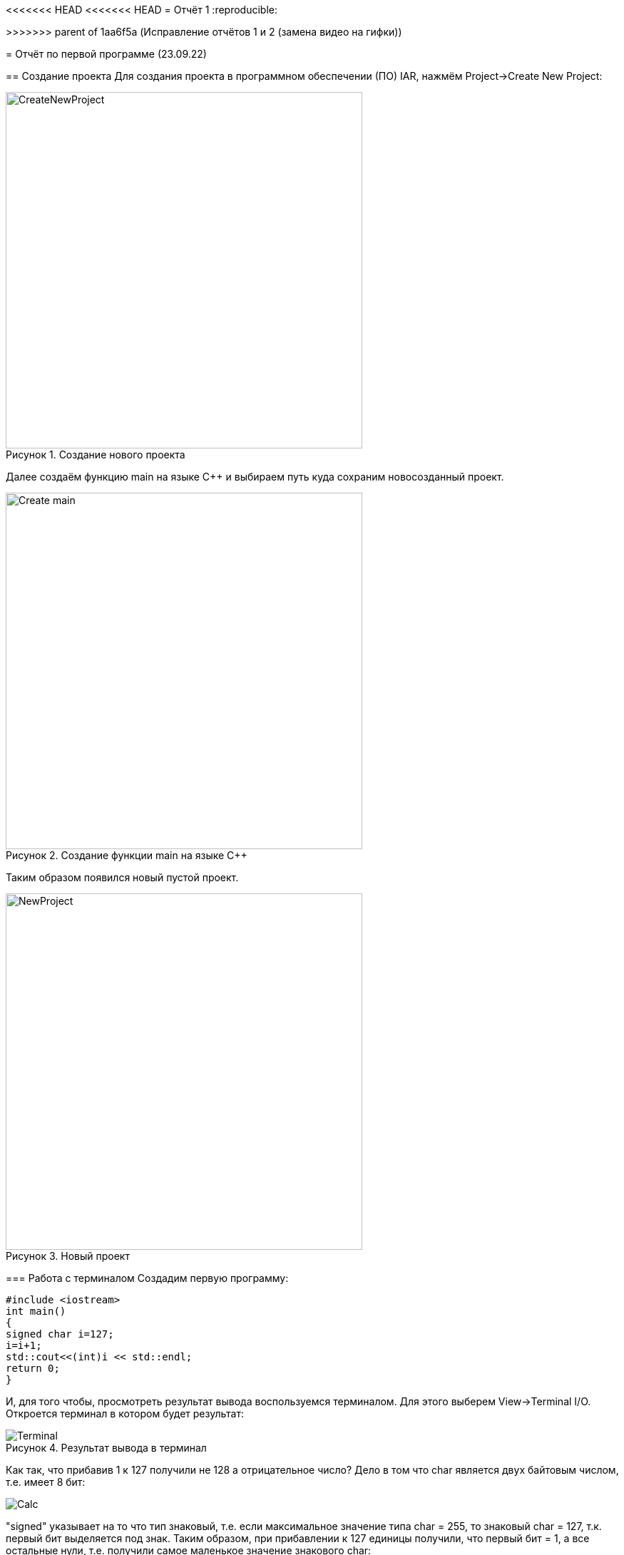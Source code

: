 <<<<<<< HEAD
<<<<<<< HEAD
= Отчёт 1
:reproducible:
=======
// suppress inspection "AsciiDocLinkResolve" for whole file
>>>>>>> parent of 1aa6f5a (Исправление отчётов 1 и 2 (замена видео на гифки))

= Отчёт по первой программе (23.09.22)

:description: MyFirstProject.
:keywords: AsciiDoc
:imagesdir: MyFirstProjectImg
:figure-caption: Рисунок
:table-caption: Таблица

[.notes]
== Создание проекта
Для создания проекта в программном обеспечении (ПО) IAR, нажмём Project->Create New Project:

.Создание нового проекта
image::CreateNewProject.png[width=500]

Далее создаём функцию main на языке С++ и выбираем путь куда сохраним новосозданный проект.

.Создание функции main на языке С++
image::Create_main.png[width=500]
--
Таким образом появился новый пустой проект.

.Новый проект
image::NewProject.png[width=500]
--
<<<
=== Работа с терминалом
Создадим первую программу:


[source, c]
#include <iostream>
int main()
{
signed char i=127;
i=i+1;
std::cout<<(int)i << std::endl;
return 0;
}

[.notes]
И, для того чтобы, просмотреть результат вывода воспользуемся терминалом. Для этого выберем View->Terminal I/O. Откроется терминал в котором будет результат:

.Результат вывода в терминал
image::Terminal.png[]

Как так, что прибавив 1 к 127 получили не 128 а отрицательное число?
Дело в том что char является двух байтовым числом, т.е. имеет 8 бит:

image::Calc.png[]

"signed" указывает на то что тип знаковый, т.е. если максимальное значение типа char = 255, то знаковый char = 127, т.к. первый бит выделяется под знак.
Таким образом, при прибавлении к 127 единицы получили, что первый бит = 1, а все остальные нули, т.е. получили самое маленькое значение знакового char:

image::Calc1.png[]

Т.о. корректное использование типов данных позволяет избегать ошибок.
[Типы данных]
.Типы данных
[options="header"]
|=====================
|Тип|Количество бит|Диапазон
|unsigned char (без знаковый)|8        |0...255
|signed char (знаковый)|8        |-128...127
|char16_t (символ в кодировке Unicode)|16               |0...65 535
|char32_t (символ в кодировке Unicode)|32               |0...4 294 967 295
|unsigned int (без знаковый)|В зависимости от архитектуры процессора может занимать 2 байта (16 бит) или 4 байта (32 бита)|0...65 535 (для 2 байт), 0...4 294 967 295 (для 4 байт)
|signed int (знаковый)|В зависимости от архитектуры процессора может занимать 2 байта (16 бит) или 4 байта (32 бита)               |–32 768...32767 (при 2 байтах) или от −2 147 483 648...2 147 483 647 (при 4 байтах)
|float (вещественное число ординарной точности с плавающей точкой)|32               |- 3.4E-38...3.4E+38
|double (вещественное число двойной точности с плавающей точкой)|64               |- 1.7E-308...1.7E+308
|=====================

== Выбор контролера
Для того чтобы можно было загружать код в плату необходимо настроить проект под наш микроконтроллер. Для этого нажмём правой кнопкой мыши по проекту и выберем Options->General Options->Target.
Выберем "Device" ST STM32F411RC. На вкладке Debugger выберем Driver "ST-LINK". И на вкладке ST-LINK выберем "SWD".


image::STM32F411RC.png[]
image::ST_LINK.png[]
image::SWD.png[]

=== Подключение платы

Плату необходимо подключить через отладчик, ибо он перепрошивает микроконтроллер.

.Подключение платы через отладчик по USB
image::ConnectBoard.png[]

=== Первая программа на плате
Для проверки работоспособности платы загрузим код из stm32Labs->Lab1->iarproject.ewd.

[source, c++]
#include "rccregisters.hpp" // for RCC
#include "gpioaregisters.hpp" // for GPIOA
#include "gpiocregisters.hpp" // for GPIOÑ
std::uint32_t SystemCoreClock = 16'000'000U;
extern "C" {
int __low_level_init(void)
{
//Switch on external 16 MHz oscillator
RCC::CR::HSION::On::Set();
while (RCC::CR::HSIRDY::NotReady::IsSet())
{
}
  //Switch system clock on external oscillator
  RCC::CFGR::SW::Hsi::Set();
  while (!RCC::CFGR::SWS::Hsi::IsSet())
  {
  }
  RCC::APB2ENR::SYSCFGEN::Enable::Set();
  return 1;
}
}
void delay(int cycles)
{
for(int i = 0; i < cycles; ++i)
{
asm volatile("");
}
}
int main()
{
//Подать тактирование на порт А
RCC::AHB1ENR::GPIOAEN::Enable::Set() ;
//Подать тактирование на порт С
RCC::AHB1ENR::GPIOCEN::Enable::Set() ;
//Порт 5.А на вывод
GPIOA::MODER::MODER5::Output::Set() ;
//Порт С.5, С.8, С.9 на вывод
GPIOC::MODER::MODER5::Output::Set() ;
GPIOC::MODER::MODER8::Output::Set() ;
GPIOC::MODER::MODER9::Output::Set() ;
  for(;;)
  {
     GPIOA::ODR::ODR5::High::Set();
     GPIOC::ODR::ODR8::High::Set();
     delay(1000000);
     GPIOA::ODR::ODR5::Low::Set();
     GPIOC::ODR::ODR8::Low::Set();
     delay(1000000);
  }
  return 1;
}

Этот код позволяет мигать светодиодом.


video::MiganieLED.mp4[]
<<<<<<< HEAD
=======

>>>>>>> parent of 1aa6f5a (Исправление отчётов 1 и 2 (замена видео на гифки))

=== _forceinline
_forceinline - это макрос, который позволяет не делать функцию
как реальную, т.е. обычно при вызове функции компилятор идёт
внутрь этой функции и выполняет действия содержащиеся в ней.
Функция Set() из кода выше описывается функцией, которая находится
в файле "fieldvaluebase.hpp".
И для того, чтобы при отладке вместо функции Set() компилятор
не вставлял содержимое этой функции и прописывается данный макрос.
Этот макрос позволяет экономить ПЗУ.

<<<<<<< HEAD
=== Вывод
Я научилась подключать плату к ноутбуку, настраивать среду
разработки в IAR, запускать отладчик, клонировать репозитории из гитхаба.
=======
= Отчёт 1
:reproducible:

:description: MyFirstProject
:keywords: AsciiDoc
:imagesdir: MyFirstProjectImg
:figure-caption: Рисунок
:table-caption: Таблица

[.notes]
== Создание проекта
Для создания проекта в программном обеспечении (ПО) IAR, нажмём Project->Create New Project:

.Создание нового проекта
image::CreateNewProject.png[width=500]

Далее создаём функцию main на языке С++ и выбираем путь куда сохраним новосозданный проект.

.Создание функции main на языке С++
image::Create_main.png[width=500]
--
Таким образом появился новый пустой проект.

.Новый проект
image::NewProject.png[width=500]
--
<<<
=== Работа с терминалом
Создадим первую программу:


[source, c]
#include <iostream>
int main()
{
    signed char i=127;
    i=i+1;
    std::cout<<(int)i << std::endl;
    return 0;
}

[.notes]
И, для того чтобы, просмотреть результат вывода воспользуемся терминалом. Для этого выберем View->Terminal I/O. Откроется терминал в котором будет результат:

.Результат вывода в терминал
image::Terminal.png[]

Как так, что прибавив 1 к 127 получили не 128 а отрицательное число?
Дело в том что char является одно байтовым числом, т.е. имеет 8 бит:

image::Calc.png[]

"signed" указывает на то что тип знаковый, т.е. если максимальное
значение типа char = 255, то знаковый char = 127, т.к. первый бит
выделяется под знак.
Таким образом, при прибавлении к 127 единицы получили, что первый
бит = 1, а все остальные нули.
Поскольку старший (знаковый) бит равен 1, то это означает, что число
отрицательное, что, в свою очередь, означает, что оно представлено в
дополнительном коде, поэтому сначала необходимо получить прямой код
числа. Для этого дополнительный код нужно проинвертировать и
прибавить "1". так получим числовое значение дополнительного кода:

image::RAAC.png[]

Т.о. корректное использование типов данных позволяет избегать ошибок.
[Типы данных]
.Типы данных
[options="header"]
|=====================
|Тип|Количество бит|Диапазон
|unsigned char (без знаковый)|8        |0...255
|signed char (знаковый)|8        |-128...127
|char16_t (символ в кодировке Unicode)|16               |0...65 535
|char32_t (символ в кодировке Unicode)|32               |0...4 294 967 295
|unsigned int (без знаковый)|В зависимости от архитектуры процессора может занимать 2 байта (16 бит) или 4 байта (32 бита)|0...65 535 (для 2 байт), 0...4 294 967 295 (для 4 байт)
|signed int (знаковый)|В зависимости от архитектуры процессора может занимать 2 байта (16 бит) или 4 байта (32 бита)               |–32 768...32767 (при 2 байтах) или от −2 147 483 648...2 147 483 647 (при 4 байтах)
|float (вещественное число ординарной точности с плавающей точкой)|32               |- 3.4E-38...3.4E+38
|double (вещественное число двойной точности с плавающей точкой)|64               |- 1.7E-308...1.7E+308
|=====================

== Выбор контролера
Для того чтобы можно было загружать код в плату необходимо настроить проект под наш микроконтроллер. Для этого нажмём правой кнопкой мыши по проекту и выберем Options->General Options->Target.
Выберем "Device" ST STM32F411RC. На вкладке Debugger выберем Driver "ST-LINK". И на вкладке ST-LINK выберем "SWD".


image::STM32F411RC.png[]
image::ST_LINK.png[]
image::SWD.png[]

=== Подключение платы

Плату необходимо подключить через отладчик, ибо он перепрошивает микроконтроллер.

.Подключение платы через отладчик по USB
image::ConnectBoard.png[]

=== Первая программа на плате
Для проверки работоспособности платы загрузим код из stm32Labs->Lab1->iarproject.ewd.

[source, c++]
#include "rccregisters.hpp" // for RCC
#include "gpioaregisters.hpp" // for GPIOA
#include "gpiocregisters.hpp" // for GPIOÑ
std::uint32_t SystemCoreClock = 16'000'000U;
extern "C"
{
    int __low_level_init(void)
    {
        //Switch on external 16 MHz oscillator
        RCC::CR::HSION::On::Set();
        while (RCC::CR::HSIRDY::NotReady::IsSet())
        {
        }
        //Switch system clock on external oscillator
        RCC::CFGR::SW::Hsi::Set();
        while (!RCC::CFGR::SWS::Hsi::IsSet())
        {
        }
        RCC::APB2ENR::SYSCFGEN::Enable::Set();
        return 1;
    }
}
void delay(int cycles)
{
    for(int i = 0; i < cycles; ++i)
    {
        asm volatile("");
    }
}
int main()
{
    //Подать тактирование на порт А
    RCC::AHB1ENR::GPIOAEN::Enable::Set() ;
    //Подать тактирование на порт С
    RCC::AHB1ENR::GPIOCEN::Enable::Set() ;
    //Порт 5.А на вывод
    GPIOA::MODER::MODER5::Output::Set() ;
    //Порт С.5, С.8, С.9 на вывод
    GPIOC::MODER::MODER5::Output::Set() ;
    GPIOC::MODER::MODER8::Output::Set() ;
    GPIOC::MODER::MODER9::Output::Set() ;
    for(;;)
    {
        GPIOA::ODR::ODR5::High::Set();
        GPIOC::ODR::ODR8::High::Set();
        delay(1000000);
        GPIOA::ODR::ODR5::Low::Set();
        GPIOC::ODR::ODR8::Low::Set();
        delay(1000000);
    }
    return 1;
}

Этот код позволяет мигать светодиодом.


video::MiganieLED.mp4[]

=== _forceinline
_forceinline - это макрос, который позволяет не делать функцию
как реальную, т.е. обычно при вызове функции компилятор идёт
внутрь этой функции и выполняет действия содержащиеся в ней.
Функция Set() из кода выше описывается функцией, которая находится
в файле "fieldvaluebase.hpp".
И для того, чтобы при отладке вместо функции Set() компилятор
не вставлял содержимое этой функции и прописывается данный макрос.
Этот макрос позволяет экономить ПЗУ.

=== Вывод
Я научилась подключать плату к ноутбуку, настраивать среду
разработки в IAR, запускать отладчик, клонировать репозитории из гитхаба.
>>>>>>> dd41c8f31af8845b72ebcb1cc09e39e9ec954adc
=======
>>>>>>> parent of 1aa6f5a (Исправление отчётов 1 и 2 (замена видео на гифки))
